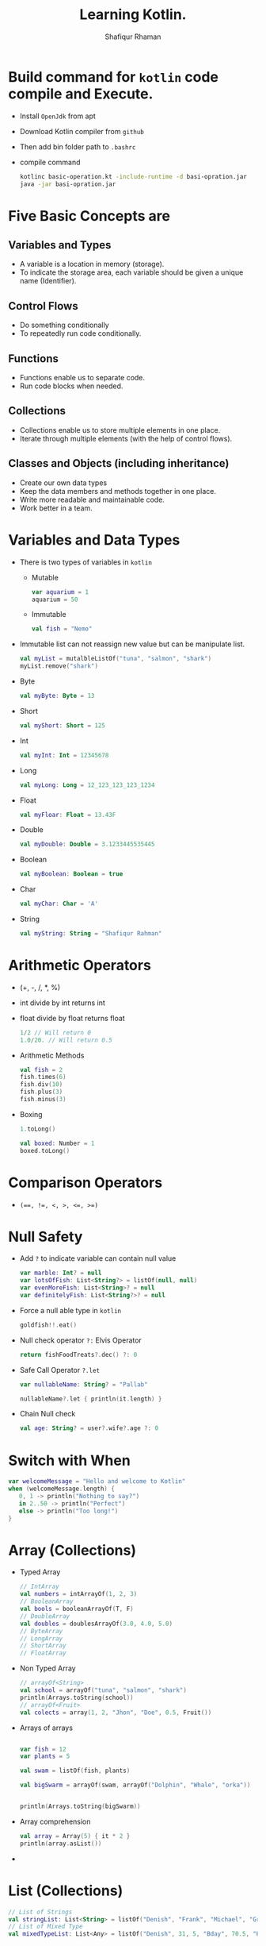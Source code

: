 #+title: Learning Kotlin.
#+author: Shafiqur Rhaman
#+options: h:1 num:nil toc:nil

* Build command for ~kotlin~ code compile and Execute.
  - Install ~OpenJdk~ from apt
  - Download Kotlin compiler from ~github~
  - Then add bin folder path to ~.bashrc~
  - compile command
    #+BEGIN_SRC bash
      kotlinc basic-operation.kt -include-runtime -d basi-opration.jar
      java -jar basi-opration.jar
    #+END_SRC
* Five Basic Concepts are
** Variables and Types
   - A variable is a location in memory (storage).
   - To indicate the storage area, each variable should be given a
     unique name (Identifier).
** Control Flows
   - Do something conditionally
   - To repeatedly run code conditionally.
** Functions
   - Functions enable us to separate code.
   - Run code blocks when needed.
** Collections
   - Collections enable us to store multiple elements in one place.
   - Iterate through multiple elements (with the help of control
     flows).
** Classes and Objects (including inheritance)
   - Create our own data types
   - Keep the data members and methods together in one place.
   - Write more readable and maintainable code.
   - Work better in a team.
* Variables and Data Types
  - There is two types of variables in ~kotlin~
    - Mutable
      #+begin_src kotlin
	var aquarium = 1
	aquarium = 50
      #+end_src

    - Immutable 
      #+begin_src kotlin
	val fish = "Nemo"
      #+end_src

  - Immutable list can not reassign new value but can be manipulate
    list.
    #+begin_src kotlin
      val myList = mutalbleListOf("tuna", "salmon", "shark")
      myList.remove("shark")
    #+end_src

  - Byte
    #+begin_src kotlin
      val myByte: Byte = 13
    #+end_src

  - Short
    #+begin_src kotlin
      val myShort: Short = 125
    #+end_src

  - Int
    #+begin_src kotlin
      val myInt: Int = 12345678
    #+end_src

  - Long
    #+begin_src kotlin
      val myLong: Long = 12_123_123_123_1234
    #+end_src

  - Float
    #+begin_src kotlin
      val myFloar: Float = 13.43F
    #+end_src

  - Double
    #+begin_src kotlin
      val myDouble: Double = 3.1233445535445
    #+end_src

  - Boolean
    #+begin_src kotlin
      val myBoolean: Boolean = true
    #+end_src

  - Char
    #+begin_src kotlin
      val myChar: Char = 'A'
    #+end_src

  - String
    #+begin_src kotlin
      val myString: String = "Shafiqur Rahman"
    #+end_src
* Arithmetic Operators 
  - (+, -, /, *, %)
  - int divide by int returns int
  - float divide by float returns float
    #+begin_src kotlin
      1/2 // Will return 0
      1.0/20. // Will return 0.5
    #+end_src
  - Arithmetic Methods
    #+begin_src kotlin
      val fish = 2
      fish.times(6)
      fish.div(10)
      fish.plus(3)
      fish.minus(3)
    #+end_src
  - Boxing
    #+begin_src kotlin
      1.toLong()

      val boxed: Number = 1
      boxed.toLong()
    #+end_src
* Comparison Operators
  - ~(==, !=, <, >, <=, >=)~

* Null Safety
  - Add ~?~ to indicate variable can contain null value
    #+begin_src kotlin
      var marble: Int? = null
      var lotsOfFish: List<String?> = listOf(null, null)
      var evenMoreFish: List<String>? = null
      var definitelyFish: List<String?>? = null
    #+end_src
  - Force a null able type in ~kotlin~
    #+begin_src kotlin
      goldfish!!.eat()
    #+end_src
  - Null check operator ~?:~ Elvis Operator
    #+begin_src kotlin
      return fishFoodTreats?.dec() ?: 0
    #+end_src
  - Safe Call Operator ~?.let~
    #+begin_src kotlin
      var nullableName: String? = "Pallab"

      nullableName?.let { println(it.length) }
    #+end_src
  - Chain Null check
    #+begin_src kotlin
      val age: String? = user?.wife?.age ?: 0
    #+end_src
* Switch with When
  #+begin_src kotlin
    var welcomeMessage = "Hello and welcome to Kotlin"
    when (welcomeMessage.length) {
       0, 1 -> println("Nothing to say?")
       in 2..50 -> println("Perfect")
       else -> println("Too long!")
    }
  #+end_src
* Array (Collections)
  - Typed Array
    #+begin_src kotlin
      // IntArray
      val numbers = intArrayOf(1, 2, 3)
      // BooleanArray
      val bools = booleanArrayOf(T, F) 
      // DoubleArray
      val doubles = doublesArrayOf(3.0, 4.0, 5.0)
      // ByteArray
      // LongArray
      // ShortArray
      // FloatArray
    #+end_src

  - Non Typed Array
    #+begin_src kotlin
      // arrayOf<String>
      val school = arrayOf("tuna", "salmon", "shark")
      println(Arrays.toString(school))
      // arrayOf<Fruit>
      val colects = array(1, 2, "Jhon", "Doe", 0.5, Fruit())
    #+end_src

  - Arrays of arrays
    #+begin_src kotlin

      var fish = 12
      var plants = 5

      val swam = listOf(fish, plants)

      val bigSwarm = arrayOf(swam, arrayOf("Dolphin", "Whale", "orka"))


      println(Arrays.toString(bigSwarm))
    #+end_src

  - Array comprehension
    #+begin_src kotlin
      val array = Array(5) { it * 2 }
      println(array.asList())
    #+end_src

  -
* List (Collections)
  #+begin_src kotlin
    // List of Strings
    val stringList: List<String> = listOf("Denish", "Frank", "Michael", "Greater")
    // List of Mixed Type
    val mixedTypeList: List<Any> = listOf("Denish", 31, 5, "Bday", 70.5, "KG")
  #+end_src

* Map (Collections)
  #+begin_src kotlin
    // mapOf key, value
  #+end_src

* For Loop
  - looping without index
    #+begin_src kotlin
      for (element in swarm) println(element)
    #+end_src
  - looping with index
    #+begin_src kotlin 
      for ((index, element) in swarm.withIndex()){
	  println("Fish at $index is $element")
      }
    #+end_src
  - Ranges print
    #+begin_src kotlin
      for (i in 'b'..'g') println(i)

      for (i in 1..120) println(i)

      for (i in 5 downTo 1) println(i)

      for (i in 5 downTo 1 step 2) println(i)

      for (i in 3..6 step 2) println(i)

      for (i in 1 until 10) println(i)
    #+end_src
* For Each
* While Loop
  #+begin_src kotlin
    var x = 1
    while(x <= 10) {
	println("$x")
	x++
    }
    println("While loop is done.")
  #+end_src
* Do While Loop
  #+begin_src kotlin
    x = 15

    do {
	print("$x")
	x++
    } while(x <= 10)
  #+end_src
* Repeat Loop
* Filter
  - Eager Filter (Create a new list)
    #+begin_src kotlin
      val decorations = listOf(
	  "rock", "pagoda", "plastic plant", "alligator", "flowerpot"
      )
      val eager = decorations.filter { it[0] == 'p'}
      println(eager)
    #+end_src

  - Lazy Filter 
    #+begin_src kotlin
      val decorations = listOf(
	  "rock", "pagoda", "plastic plant", "alligator", "flowerpot"
      )
      val filtered = decorations.asSequence().filter() { it[0] == 'p' }
      println(filtered)
      println(filtered.toList())
    #+end_src
* ~lambda~
  - A value assigned at compile time, and the value never changes when
    the variable is accessed.

  - a lambda assigned at compile time, and the lambda is executed
    every time the variable is referenced, returning a different
    value. 
* Classes 
  - Simple way to create a class
    #+begin_src kotlin
      class Person constructor(_firstName: String, _lastName: String) {
	  // Member Variable (Properties) of the class
	  var firstName: String
	  var lastName: String
    
	  // Initializer Blocks
	  init {
	      this.firstName = _firstName
	      this.lastName = _lastName
	      println("First Name: $firstName")
	      println("Last Name: $lastName")
	  }
      }

      fun main() {
	  val pallab = Person("Pallab", "pal")
	  println(pallab)
      }
    #+end_src
  - More Simple way to create a class
    #+BEGIN_SRC kotlin
      class Person(_firstName: String, _lastName: String){
	   // Member Variables (Properties) of the class
	  var firstName: String = _firstName
	  var lastName: String = _lastName
 
	  // Initializer Block
	  init {
	      println("FirstName = $firstName and LastName = $lastName")
	  }
      }

      fun main() {
	  val pallab = Person("Pallab", "pal")
	  println(pallab)
      }
    #+END_SRC
  - Even more simple way to create a class
    #+BEGIN_SRC kotlin
      class Person(var firstName: String = "Jhon", var lastName: String = "Doe"){
	  // Initializer Blocks
	  init {
	      println("First Name: $firstName")
	      println("Last Name: $lastName")
	  }
      }

      fun main() {
	  val pallab = Person("Pallab", "pal")
	  println(pallab)
      }
    #+END_SRC
  - With Secondary Constructor
    #+BEGIN_SRC kotlin
      class Person (var firstName: String = "Shafiqur", var lastName: String = "Rahman"){
	  var hobby: String = "Fishing"
	  // This property is import for Secondary Constructor
	  var age: Int? = null
	  // This property is import for Secondary Overload Constructor
	  var eyeColor: String? = null

	  // Secondary Constructor
	  constructor(firstName: String, lastName: String, age: Int): this(firstName, lastName){
	      this.age = if (age > 0) age else throw IllegalArgumentException("Age must be greater than zero")
	  }

	  // Secondary Constructor Overloaded
	  constructor(firstName: String, lastName: String, age: Int, eyeColor: String): 
		  this(firstName, lastName, age)  {
	      this.eyeColor = eyeColor
	  }

	  // Method
	  fun sayHobby(){
	      println("$firstName\'s Hobby is $hobby.")
	  }
      }


      fun main() {
	  var shafiq = Person()
	  shafiq.sayHobby()
	  var pallab = Person("Shafiq", "Pallab")
	  pallab.sayHobby()
	  var dia = Person("Habiba", "Akter", 20)
	  dia.hobby = "Planting"
	  dia.sayHobby()
      }
    #+END_SRC
* Class Example
  #+begin_src kotlin
    class Aquarium (
	var width: Int = 20,
	var height: Int = 40,
	var length: Int = 100
    ) {
	var volume: Int 
	    get() = width * height * length / 1000
	    set(value) { height = (value * 1000) / (width  * length) }

	var water = volume * 0.9

	// Member Secondary Constructor
	constructor(numberOfFish: Int): this() {
	    val water: Int = numberOfFish * 2000
	    val tank: Double = water + (water * 0.1)
	    height = (tank / (length * width)).toInt()
	}

	init {
	    println("Length: $length")
	    println("Width: $width")
	    println("Height: $height")
	}
    }


    fun main() {
	val smallAquarium = Aquarium(numberOfFish = 9)
	println("Volume: ${smallAquarium.volume}")
    }
  #+end_src
* SETTERS AND ~GETTERS~ 
  - Kotlin internally generates a default getter and setter for
    mutable properties,
  - ~Getter~ (only) for read-only properties.
  - Example
    #+BEGIN_SRC kotlin
      class Car(_brand: String, _model: String, _maxSpeed: Int){
	  val _brand: String = _brand
	      get() = field

	  var _model: String = _model
	      get() = field
	      set(value) {field = value}

	  var _maxSpeed: Int = _maxSpeed
	      get() = field
	      set(value) {field = value}
      }
    #+END_SRC
  - Backing Field (field)
    #+BEGIN_SRC kotlin
      class Car {
	  lateinit var owner: String
	  val myBrand: String = "BMW"
	  // Custom Getter
	      get() { return field.lowercase() }

	  var myModel: String = "M5"
	  // Default Setter and Getter
	      private set


	  var myMaxSpeed: Int = 40
	      get() = field
	  // Custom Setter
	      set(value) {
		  field = if(value > 0) value
		  else throw IllegalArgumentException("_maxSpeed must be greater than zero")
	      }

	  init {
	      this.owner = "Shafiq"
	  }
      }

      fun main() {
	  val myCar = Car()
	  println(myCar.myBrand)
	  println(myCar.myModel)
	  myCar.myMaxSpeed = 100
	  println(myCar.myMaxSpeed)
      }
    #+END_SRC
* Package Visibility 
  - public - Default Everywhere.
  - private - File
  - internal - Module
* Class Visibility
  - public - Default. Class and public member
  - private - Inside class. Sub classes =can't= see.
  - protected - Inside class. Sub classes can see.
  - internal - Module
* Inheritance 
  - We have to add ~open~ to class to make sub class from it.
  - We have to add ~override~ to sub class to override properties or
    methods.
    #+begin_src kotlin
      import kotlin.math.PI

      open class BaseAquarium (
	  var lenght: Int = 100,
	  var width: Int = 20,
	  var height: Int = 40
      ){
	  open var volume: Int
	      get() = (width * height * lenght) / 1000
	      set(value) { height = (value * 1000) / (width * lenght) }

	  open var water = volume * 0.9

	  constructor(numberOfFish: Int): this(){
	      val water: Int = numberOfFish * 2000
	      val tank: Double = water + (water * 0.1)
	      height = (tank / (lenght * width)).toInt()
	  }
      }


      class TowerTank(): BaseAquarium() {
	  override var water = volume * 0.8

	  override var volume: Int
	      get() = ((width * height * lenght) / 1000 * PI).toInt() 
	      set(value) { height = (value * 1000) / (width * lenght) }
      }


      fun main() {
	  var myTowerTank = TowerTank()

	  println("Volume of new tower tank aquarium ${myTowerTank.volume}")
    
      }

    #+end_src
* Abstract Class, Interface, Singleton Object
  #+begin_src kotlin
    fun main() {
	delegate()
    }

    fun delegate(){
	val pleco = Plecostomus()
	println("Fish has color ${pleco.color}")
	pleco.eat()
    }

    interface FishAction{
	fun eat()
    }

    interface FishColor {
	val color: String
    }

    class Plecostomus(fishColor: FishColor = GoldColor):
	FishAction by PrintingFishAction("a lot of Food"),
	FishColor by fishColor

    
    object GoldColor: FishColor {
	override val color = "gold" 
    }


    object RedColor: FishColor {
	override val color = "red" 
    }


    class PrintingFishAction(val food: String): FishAction {
	override fun eat() {
	    println(food)
	}
    }

  #+end_src
